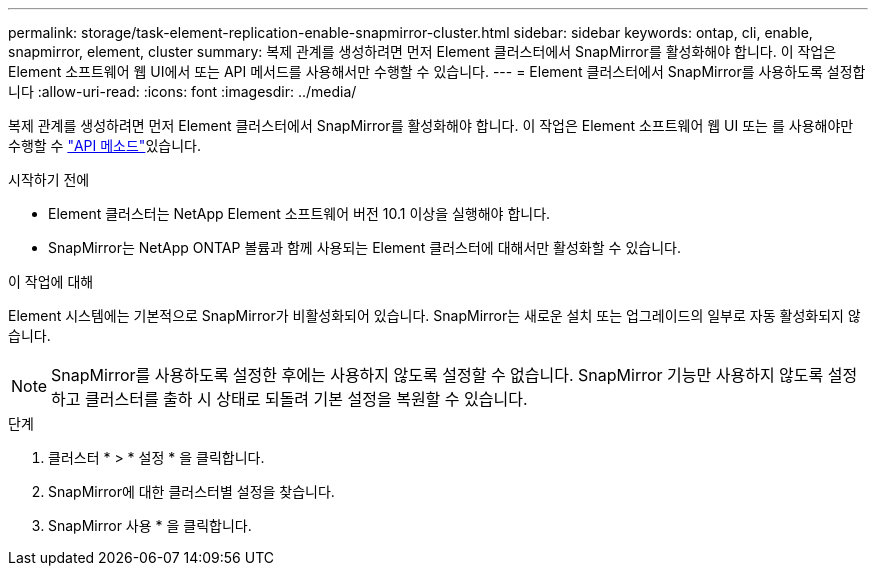 ---
permalink: storage/task-element-replication-enable-snapmirror-cluster.html 
sidebar: sidebar 
keywords: ontap, cli, enable, snapmirror, element, cluster 
summary: 복제 관계를 생성하려면 먼저 Element 클러스터에서 SnapMirror를 활성화해야 합니다. 이 작업은 Element 소프트웨어 웹 UI에서 또는 API 메서드를 사용해서만 수행할 수 있습니다. 
---
= Element 클러스터에서 SnapMirror를 사용하도록 설정합니다
:allow-uri-read: 
:icons: font
:imagesdir: ../media/


[role="lead"]
복제 관계를 생성하려면 먼저 Element 클러스터에서 SnapMirror를 활성화해야 합니다. 이 작업은 Element 소프트웨어 웹 UI 또는 를 사용해야만 수행할 수 link:../api/reference_element_api_enablefeature.html["API 메소드"]있습니다.

.시작하기 전에
* Element 클러스터는 NetApp Element 소프트웨어 버전 10.1 이상을 실행해야 합니다.
* SnapMirror는 NetApp ONTAP 볼륨과 함께 사용되는 Element 클러스터에 대해서만 활성화할 수 있습니다.


.이 작업에 대해
Element 시스템에는 기본적으로 SnapMirror가 비활성화되어 있습니다. SnapMirror는 새로운 설치 또는 업그레이드의 일부로 자동 활성화되지 않습니다.

[NOTE]
====
SnapMirror를 사용하도록 설정한 후에는 사용하지 않도록 설정할 수 없습니다. SnapMirror 기능만 사용하지 않도록 설정하고 클러스터를 출하 시 상태로 되돌려 기본 설정을 복원할 수 있습니다.

====
.단계
. 클러스터 * > * 설정 * 을 클릭합니다.
. SnapMirror에 대한 클러스터별 설정을 찾습니다.
. SnapMirror 사용 * 을 클릭합니다.

